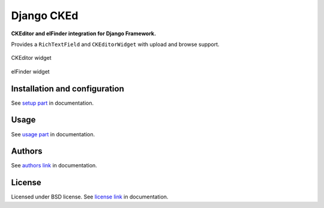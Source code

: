 Django CKEd
===========

**CKEditor and elFinder integration for Django Framework.**

Provides a ``RichTextField`` and ``CKEditorWidget`` with upload and browse support.

.. figure:: _static/img/ckeditor.jpg
      :align: center
      :alt: CKEditor widget

      CKEditor widget

.. figure:: _static/img/elfinder.jpg
      :align: center
      :alt: elFinder widget

      elFinder widget


Installation and configuration
------------------------------

See `setup part`_ in documentation.

.. _setup part: docs/setup.rst

Usage
-----

See `usage part`_ in documentation.

.. _usage part: docs/usage.rst

Authors
-------

See `authors link`_ in documentation.

.. _authors link: AUTHORS.rst


License
-------

Licensed under BSD license. See `license link`_ in documentation.

.. _license link: LICENSE.rst


